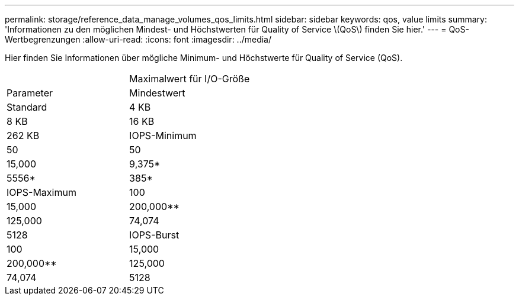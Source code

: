 ---
permalink: storage/reference_data_manage_volumes_qos_limits.html 
sidebar: sidebar 
keywords: qos, value limits 
summary: 'Informationen zu den möglichen Mindest- und Höchstwerten für Quality of Service \(QoS\) finden Sie hier.' 
---
= QoS-Wertbegrenzungen
:allow-uri-read: 
:icons: font
:imagesdir: ../media/


[role="lead"]
Hier finden Sie Informationen über mögliche Minimum- und Höchstwerte für Quality of Service (QoS).

|===


|  | Maximalwert für I/O-Größe 


| Parameter | Mindestwert 


| Standard | 4 KB 


| 8 KB | 16 KB 


| 262 KB  a| 
IOPS-Minimum



 a| 
50
 a| 
50



 a| 
15,000
 a| 
9,375*



 a| 
5556*
 a| 
385*



 a| 
IOPS-Maximum
 a| 
100



 a| 
15,000
 a| 
200,000**



 a| 
125,000
 a| 
74,074



 a| 
5128
 a| 
IOPS-Burst



 a| 
100
 a| 
15,000



 a| 
200,000**
 a| 
125,000



 a| 
74,074
 a| 
5128

|===